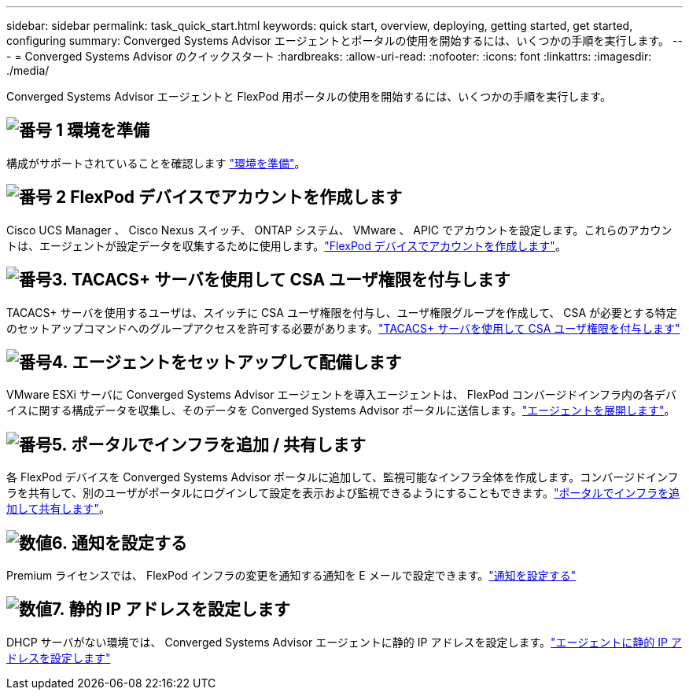 ---
sidebar: sidebar 
permalink: task_quick_start.html 
keywords: quick start, overview, deploying, getting started, get started, configuring 
summary: Converged Systems Advisor エージェントとポータルの使用を開始するには、いくつかの手順を実行します。 
---
= Converged Systems Advisor のクイックスタート
:hardbreaks:
:allow-uri-read: 
:nofooter: 
:icons: font
:linkattrs: 
:imagesdir: ./media/


[role="lead"]
Converged Systems Advisor エージェントと FlexPod 用ポータルの使用を開始するには、いくつかの手順を実行します。



== image:number1.png["番号 1"] 環境を準備

[role="quick-margin-para"]
構成がサポートされていることを確認します link:task_prepare_environment.html["環境を準備"]。



== image:number2.png["番号 2"] FlexPod デバイスでアカウントを作成します

[role="quick-margin-para"]
Cisco UCS Manager 、 Cisco Nexus スイッチ、 ONTAP システム、 VMware 、 APIC でアカウントを設定します。これらのアカウントは、エージェントが設定データを収集するために使用します。link:task_create_accounts_flexpod_devices.html["FlexPod デバイスでアカウントを作成します"]。



== image:number3.png["番号3."] TACACS+ サーバを使用して CSA ユーザ権限を付与します

[role="quick-margin-para"]
TACACS+ サーバを使用するユーザは、スイッチに CSA ユーザ権限を付与し、ユーザ権限グループを作成して、 CSA が必要とする特定のセットアップコマンドへのグループアクセスを許可する必要があります。link:task_grant_user_privileges.html["TACACS+ サーバを使用して CSA ユーザ権限を付与します"]



== image:number4.png["番号4."] エージェントをセットアップして配備します

[role="quick-margin-para"]
VMware ESXi サーバに Converged Systems Advisor エージェントを導入エージェントは、 FlexPod コンバージドインフラ内の各デバイスに関する構成データを収集し、そのデータを Converged Systems Advisor ポータルに送信します。link:task_setup_deploy_agent.html["エージェントを展開します"]。



== image:number5.png["番号5."] ポータルでインフラを追加 / 共有します

[role="quick-margin-para"]
各 FlexPod デバイスを Converged Systems Advisor ポータルに追加して、監視可能なインフラ全体を作成します。コンバージドインフラを共有して、別のユーザがポータルにログインして設定を表示および監視できるようにすることもできます。link:task_add_infrastructure.html["ポータルでインフラを追加して共有します"]。



== image:number6.png["数値6."] 通知を設定する

[role="quick-margin-para"]
Premium ライセンスでは、 FlexPod インフラの変更を通知する通知を E メールで設定できます。link:task_configure_notifications.html["通知を設定する"]



== image:number7.png["数値7."] 静的 IP アドレスを設定します

[role="quick-margin-para"]
DHCP サーバがない環境では、 Converged Systems Advisor エージェントに静的 IP アドレスを設定します。link:task_setting_static_ip.html["エージェントに静的 IP アドレスを設定します"]
